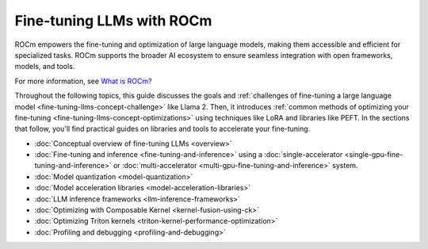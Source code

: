 .. meta::
   :description: How to fine-tune LLMs with ROCm
   :keywords: ROCm, LLM, fine-tuning, usage, tutorial

**************************
Fine-tuning LLMs with ROCm
**************************

ROCm empowers the fine-tuning and optimization of large language models, making them accessible and efficient for
specialized tasks. ROCm supports the broader AI ecosystem to ensure seamless integration with open frameworks,
models, and tools.

For more information, see `What is ROCm? <https://rocm.docs.amd.com/en/latest/what-is-rocm.html>`_

Throughout the following topics, this guide discusses the goals and :ref:`challenges of fine-tuning a large language
model <fine-tuning-llms-concept-challenge>` like Llama 2. Then, it introduces :ref:`common methods of optimizing your
fine-tuning <fine-tuning-llms-concept-optimizations>` using techniques like LoRA and libraries like PEFT. In the
sections that follow, you'll find practical guides on libraries and tools to accelerate your fine-tuning.

- :doc:`Conceptual overview of fine-tuning LLMs <overview>`

- :doc:`Fine-tuning and inference <fine-tuning-and-inference>` using a
  :doc:`single-accelerator <single-gpu-fine-tuning-and-inference>` or
  :doc:`multi-accelerator <multi-gpu-fine-tuning-and-inference>` system.

- :doc:`Model quantization <model-quantization>`

- :doc:`Model acceleration libraries <model-acceleration-libraries>`

- :doc:`LLM inference frameworks <llm-inference-frameworks>`

- :doc:`Optimizing with Composable Kernel <kernel-fusion-using-ck>`

- :doc:`Optimizing Triton kernels <triton-kernel-performance-optimization>`

- :doc:`Profiling and debugging <profiling-and-debugging>`

